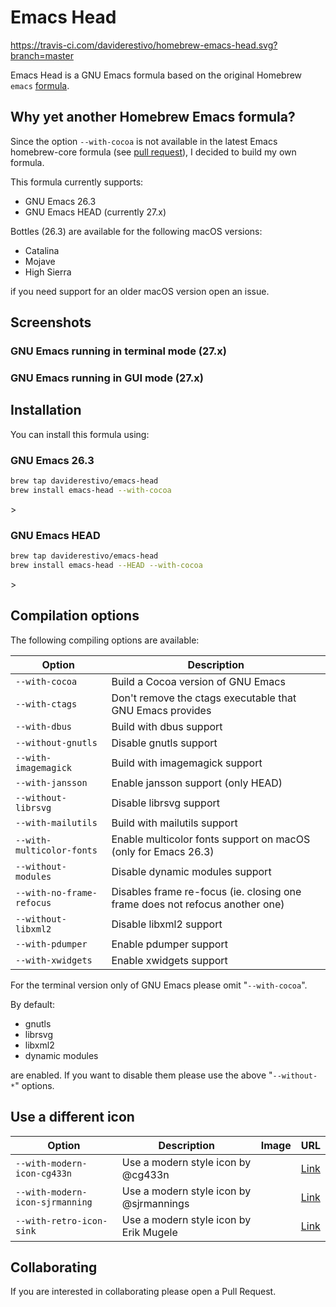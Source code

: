 * Emacs Head

[[https://www.gnu.org/licenses/gpl-3.0][https://img.shields.io/badge/License-GPL%20v3-blue.svg]]
[[https://travis-ci.com/daviderestivo/homebrew-emacs-head][https://travis-ci.com/daviderestivo/homebrew-emacs-head.svg?branch=master]]

Emacs Head is a GNU Emacs formula based on the original Homebrew
=emacs= [[https://github.com/Homebrew/homebrew-core/blob/master/Formula/emacs.rb][formula]].

** Why yet another Homebrew Emacs formula?
Since the option ~--with-cocoa~ is not available in the latest Emacs
homebrew-core formula (see [[https://github.com/Homebrew/homebrew-core/pull/36070][pull request]]), I decided to build my own
formula.

This formula currently supports:
- GNU Emacs 26.3
- GNU Emacs HEAD (currently 27.x)

Bottles (26.3) are available for the following macOS versions:
- Catalina
- Mojave
- High Sierra
if you need support for an older macOS version open an issue.

** Screenshots
*** GNU Emacs running in terminal mode (27.x)
[[/images/emacs-head-terminal.png]]
*** GNU Emacs running in GUI mode (27.x)
[[/images/emacs-head-cocoa.png]]
** Installation
You can install this formula using:

*** GNU Emacs 26.3
#+begin_src bash
brew tap daviderestivo/emacs-head
brew install emacs-head --with-cocoa
#+end_src>

*** GNU Emacs HEAD
#+begin_src bash
brew tap daviderestivo/emacs-head
brew install emacs-head --HEAD --with-cocoa
#+end_src>

** Compilation options
The following compiling options are available:

| Option                  | Description                                                                  |
|-------------------------+------------------------------------------------------------------------------|
| ~--with-cocoa~            | Build a Cocoa version of GNU Emacs                                           |
| ~--with-ctags~            | Don't remove the ctags executable that GNU Emacs provides                    |
| ~--with-dbus~             | Build with dbus support                                                      |
| ~--without-gnutls~        | Disable gnutls support                                                       |
| ~--with-imagemagick~      | Build with imagemagick support                                               |
| ~--with-jansson~          | Enable jansson support (only HEAD)                                           |
| ~--without-librsvg~       | Disable librsvg support                                                      |
| ~--with-mailutils~        | Build with mailutils support                                                 |
| ~--with-multicolor-fonts~ | Enable multicolor fonts support on macOS (only for Emacs 26.3)               |
| ~--without-modules~       | Disable dynamic modules support                                              |
| ~--with-no-frame-refocus~ | Disables frame re-focus (ie. closing one frame does not refocus another one) |
| ~--without-libxml2~       | Disable libxml2 support                                                      |
| ~--with-pdumper~          | Enable pdumper support                                                       |
| ~--with-xwidgets~         | Enable xwidgets support                                                      |

For the terminal version only of GNU Emacs please omit "~--with-cocoa~".

By default:
- gnutls
- librsvg
- libxml2
- dynamic modules

are enabled. If you want to disable them please use the above "~--without-*~" options.

** Use a different icon
| Option                        | Description                             | Image                              | URL  |
|-------------------------------+-----------------------------------------+------------------------------------+------|
| ~--with-modern-icon-cg433n~     | Use a modern style icon by @cg433n      | [[/icons/modern-icon-cg433n.png]]      | [[https://github.com/cg433n/emacs-mac-icon][Link]] |
| ~--with-modern-icon-sjrmanning~ | Use a modern style icon by @sjrmannings | [[/icons/modern-icon-sjrmanning.png]] | [[https://github.com/sjrmanning/emacs-icon][Link]] |
| ~--with-retro-icon-sink~        | Use a modern style icon by Erik Mugele  | [[/icons/retro-icon-sink.png]]         | [[https://www.teuton.org/~ejm/emacsicon/][Link]] |

** Collaborating
If you are interested in collaborating please open a Pull Request.

